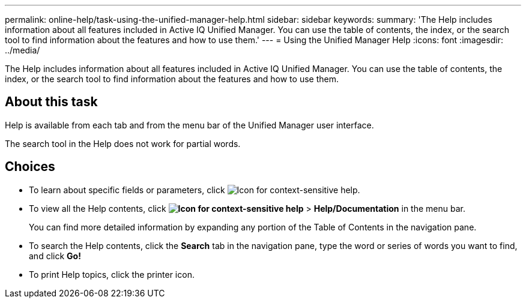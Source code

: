 ---
permalink: online-help/task-using-the-unified-manager-help.html
sidebar: sidebar
keywords: 
summary: 'The Help includes information about all features included in Active IQ Unified Manager. You can use the table of contents, the index, or the search tool to find information about the features and how to use them.'
---
= Using the Unified Manager Help
:icons: font
:imagesdir: ../media/

[.lead]
The Help includes information about all features included in Active IQ Unified Manager. You can use the table of contents, the index, or the search tool to find information about the features and how to use them.

== About this task

Help is available from each tab and from the menu bar of the Unified Manager user interface.

The search tool in the Help does not work for partial words.

== Choices

* To learn about specific fields or parameters, click image:../media/helpicon-um60.gif[Icon for context-sensitive help].
* To view all the Help contents, click *image:../media/helpicon-um60.gif[Icon for context-sensitive help]* > *Help/Documentation* in the menu bar.
+
You can find more detailed information by expanding any portion of the Table of Contents in the navigation pane.

* To search the Help contents, click the *Search* tab in the navigation pane, type the word or series of words you want to find, and click *Go!*
* To print Help topics, click the printer icon.

